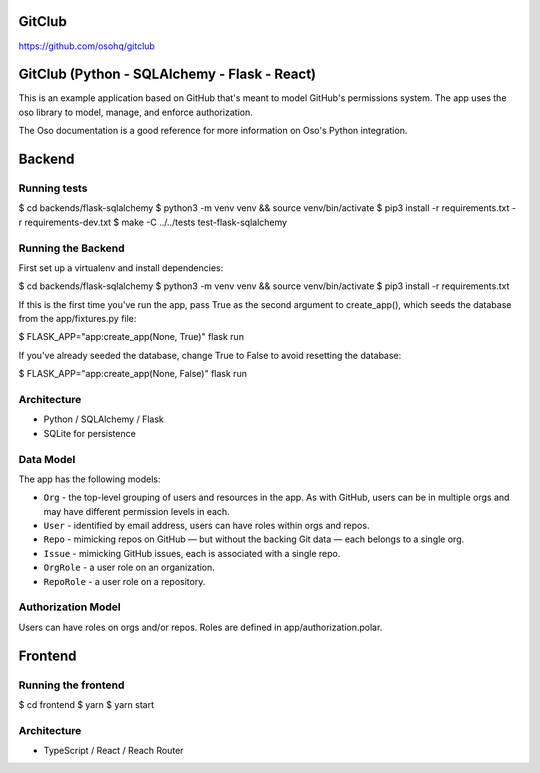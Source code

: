 GitClub
=======

https://github.com/osohq/gitclub


GitClub (Python - SQLAlchemy - Flask - React)
=============================================

This is an example application based on GitHub that's meant to model GitHub's permissions system. The app uses the oso library to model, manage, and enforce authorization.

The Oso documentation is a good reference for more information on Oso's Python integration.


Backend
=======


Running tests
-------------

$ cd backends/flask-sqlalchemy
$ python3 -m venv venv && source venv/bin/activate
$ pip3 install -r requirements.txt -r requirements-dev.txt
$ make -C ../../tests test-flask-sqlalchemy


Running the Backend
-------------------

First set up a virtualenv and install dependencies:

$ cd backends/flask-sqlalchemy
$ python3 -m venv venv && source venv/bin/activate
$ pip3 install -r requirements.txt

If this is the first time you've run the app, pass True as the second argument to create_app(), which seeds the database from the app/fixtures.py file:

$ FLASK_APP="app:create_app(None, True)" flask run

If you've already seeded the database, change True to False to avoid resetting the database:

$ FLASK_APP="app:create_app(None, False)" flask run


Architecture
------------

* Python / SQLAlchemy / Flask
* SQLite for persistence


Data Model
----------

The app has the following models:

* ``Org`` - the top-level grouping of users and resources in the app. As with GitHub, users can be in multiple orgs and may have different permission levels in each.
* ``User`` - identified by email address, users can have roles within orgs and repos.
* ``Repo`` - mimicking repos on GitHub — but without the backing Git data — each belongs to a single org.
* ``Issue`` - mimicking GitHub issues, each is associated with a single repo.
* ``OrgRole`` - a user role on an organization.
* ``RepoRole`` - a user role on a repository.


Authorization Model
-------------------

Users can have roles on orgs and/or repos. Roles are defined in app/authorization.polar.


Frontend
========


Running the frontend
--------------------

$ cd frontend
$ yarn
$ yarn start


Architecture
------------

* TypeScript / React / Reach Router
